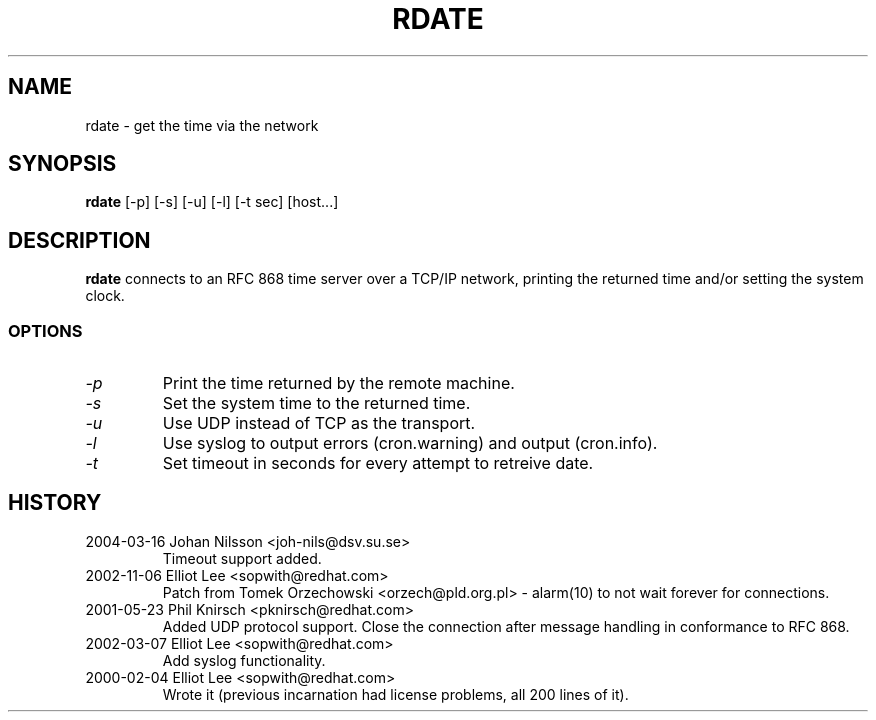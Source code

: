 .TH "RDATE" "1" "May 2001" "Utilities" "Red Hat"
.SH "NAME"
rdate \- get the time via the network
.SH "SYNOPSIS"
.B rdate
[\-p] [\-s] [\-u] [\-l] [\-t sec] [host...]
.SH "DESCRIPTION"
.B rdate
connects to an RFC 868 time server over a TCP/IP network, printing the returned time and/or setting the system clock.
.fi 
.SS OPTIONS
.TP 
.I \-p
Print the time returned by the remote machine.
.TP 
.I \-s
Set the system time to the returned time.
.TP 
.I \-u
Use UDP instead of TCP as the transport.
.TP
.I \-l
Use syslog to output errors (cron.warning) and output (cron.info).
.TP
.I \-t
Set timeout in seconds for every attempt to retreive date.
.SH "HISTORY"
.TP
2004\-03\-16 Johan Nilsson <joh-nils@dsv.su.se>
Timeout support added.
.TP
2002\-11\-06 Elliot Lee <sopwith@redhat.com>
Patch from Tomek Orzechowski <orzech@pld.org.pl> - alarm(10) to not wait 
forever for connections.
.TP
2001\-05\-23 Phil Knirsch <pknirsch@redhat.com>
Added UDP protocol support.
Close the connection after message handling in conformance to RFC 868.
.TP 
2002\-03\-07 Elliot Lee <sopwith@redhat.com>
Add syslog functionality.
.TP 
2000\-02\-04 Elliot Lee <sopwith@redhat.com>
Wrote it (previous incarnation had license problems, all 200 lines of it).
